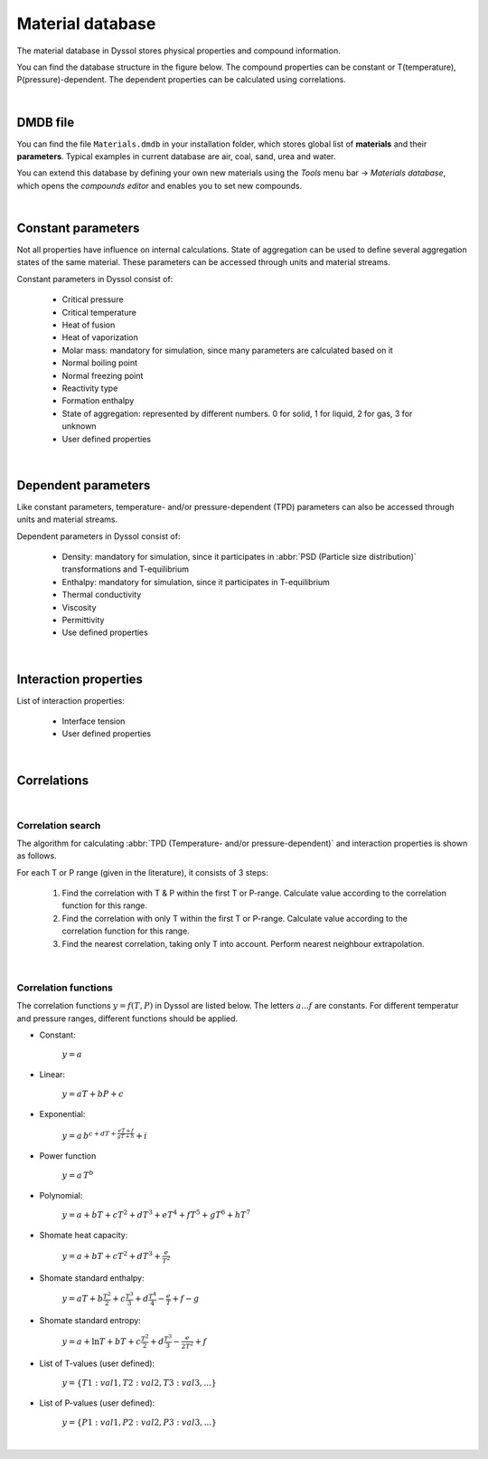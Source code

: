 .. _sec.mdb:

=================
Material database
=================

The material database in Dyssol stores physical properties and compound information. 

You can find the database structure in the figure below. The compound properties can be constant or T(temperature), P(pressure)-dependent. The dependent properties can be calculated using correlations.

.. image:: ../images/002_theory/mdb_structure.png
   :width: 700px
   :alt: screen
   :align: center


|

DMDB file
---------

You can find the file ``Materials.dmdb`` in your installation folder, which stores global list of **materials** and their **parameters**. Typical examples in current database are air, coal, sand, urea and water. 

You can extend this database by defining your own new materials using the *Tools* menu bar → *Materials database*, which opens the *compounds editor* and enables you to set new compounds.

.. image:: ../images/002_theory/path.png
   :width: 200px
   :alt: screen
   :align: center

|

.. _label-materialDataDetailed:

.. _sec.mdb.const:

Constant parameters
-------------------

Not all properties have influence on internal calculations. State of aggregation can be used to define several aggregation states of the same material. These parameters can be accessed through units and material streams.

Constant parameters in Dyssol consist of:

	- Critical pressure
	
	- Critical temperature
	
	- Heat of fusion
	
	- Heat of vaporization
	
	- Molar mass: mandatory for simulation, since many parameters are calculated based on it
	
	- Normal boiling point
	
	- Normal freezing point
	
	- Reactivity type
	
	- Formation enthalpy
	
	- State of aggregation: represented by different numbers. 0 for solid, 1 for liquid, 2 for gas, 3 for unknown
	
	- User defined properties

|

.. _sec.mdb.tpd:

Dependent parameters
--------------------

Like constant parameters, temperature- and/or pressure-dependent (TPD) parameters can also be accessed through units and material streams.

Dependent parameters in Dyssol consist of:

	- Density: mandatory for simulation, since it participates in :abbr:`PSD (Particle size distribution)` transformations and T-equilibrium
		
	- Enthalpy: mandatory for simulation, since it participates in T-equilibrium
	
	- Thermal conductivity
	
	- Viscosity
	
	- Permittivity
	
	- Use defined properties

|

.. _sec.mdb.interactions:

Interaction properties
----------------------

List of interaction properties:

	- Interface tension
	
	- User defined properties
	
|

.. _sec.mdb.correlations:

Correlations
------------

|

Correlation search
""""""""""""""""""

The algorithm for calculating :abbr:`TPD (Temperature- and/or pressure-dependent)` and interaction properties is shown as follows.

.. image:: ../images/002_theory/correlation.png
   :width: 600px
   :alt: screen
   :align: center

For each T or P range (given in the literature), it consists of 3 steps:

	1. Find the correlation with T & P within the first T or P-range. Calculate value according to the correlation function for this range.

	2. Find the correlation with only T within the first T or P-range. Calculate value according to the correlation function for this range.

	3. Find the nearest correlation, taking only T into account. Perform nearest neighbour extrapolation.

|

.. _sec.mdb.correlation_fun:

Correlation functions
"""""""""""""""""""""

The correlation functions :math:`y = f(T,P)` in Dyssol are listed below. The letters :math:`a ... f` are constants. For different temperatur and pressure ranges, different functions should be applied.

- Constant:
	
	:math:`y = a`
	
- Linear:
	
	:math:`y = aT + bP + c`

- Exponential:

	:math:`y = a\,b^{c+dT+\frac{eT + f}{gT + h}} + i`

- Power function

	:math:`y = a\,T^b` 
	
- Polynomial:	
	
	:math:`y = a + bT + cT^2 + dT^3 + eT^4 + fT^5 + gT^6 + hT^7` 
	
- Shomate heat capacity:	
	
	:math:`y = a + bT + cT^2 + dT^3 + \frac{e}{T^2}` 
	
- Shomate standard enthalpy:	
	
	:math:`y = aT + b\frac{T^2}{2} + c\frac{T^3}{3} + d\frac{T^4}{4} - \frac{e}{T} + f - g` 
	
- Shomate standard entropy:	
	
	:math:`y = a + \ln T + bT + c\frac{T^2}{2} + d\frac{T^3}{3} - \frac{e}{2T^2} + f` 
	
- List of T-values (user defined): 	
	
	:math:`y = \{T1:val1, T2:val2, T3:val3, ...\}` 

- List of P-values (user defined):

	:math:`y = \{P1:val1, P2:val2, P3:val3, ...\}` 

|

